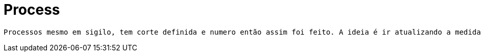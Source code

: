 [[process]]
= Process

 Processos mesmo em sigilo, tem corte definida e numero então assim foi feito. A ideia é ir atualizando a medida que o processo sofre mudanças, assim sendo, ele tem um status para isto e também diz a corte que está e o estado desta corte.

[[process-general]]